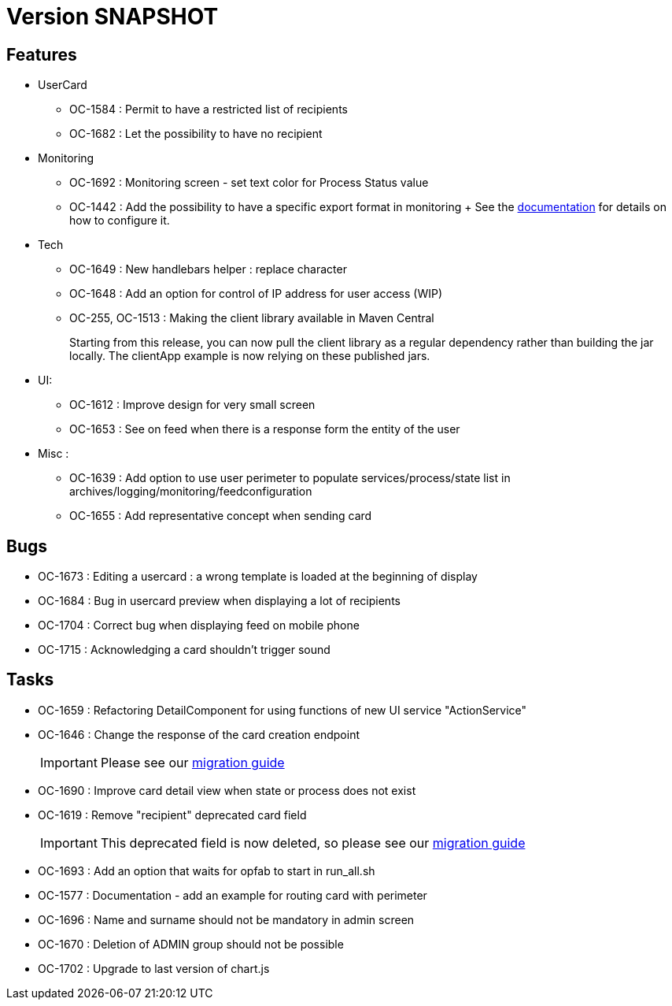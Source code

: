 // Copyright (c) 2018-2021 RTE (http://www.rte-france.com)
// See AUTHORS.txt
// This document is subject to the terms of the Creative Commons Attribution 4.0 International license.
// If a copy of the license was not distributed with this
// file, You can obtain one at https://creativecommons.org/licenses/by/4.0/.
// SPDX-License-Identifier: CC-BY-4.0

= Version SNAPSHOT

== Features
* UserCard
  - OC-1584 : Permit to have a restricted list of recipients
  - OC-1682 : Let the possibility to have no recipient

* Monitoring 
  - OC-1692 : Monitoring screen - set text color for Process Status value
  - OC-1442 : Add the possibility to have a specific export format in monitoring
 +
 See the https://opfab.github.io/documentation/current/docs/single_page_doc.html#_export_configuration[documentation] for details on how to configure it.

* Tech 
  - OC-1649 : New handlebars helper : replace character
  - OC-1648 : Add an option for control of IP address for user access (WIP) 
  - OC-255, OC-1513 : Making the client library available in Maven Central
+
Starting from this release, you can now pull the client library as a regular dependency rather than building the jar locally. The clientApp example is now relying on these published jars.

* UI: 
  - OC-1612 : Improve design for very small screen
  - OC-1653 : See on feed when there is a response form the entity of the user

* Misc :
  - OC-1639 : Add option to use user perimeter to populate services/process/state list in archives/logging/monitoring/feedconfiguration
  - OC-1655 : Add representative concept when sending card
    
== Bugs

* OC-1673 : Editing a usercard : a wrong template is loaded at the beginning of display
* OC-1684 : Bug in usercard preview when displaying a lot of recipients
* OC-1704 : Correct bug when displaying feed on mobile phone
* OC-1715 : Acknowledging a card shouldn't trigger sound

== Tasks

* OC-1659 : Refactoring DetailComponent for using functions of new UI service "ActionService"
* OC-1646 : Change the response of the card creation endpoint
+
IMPORTANT: Please see our https://opfab.github.io/documentation/current/docs/single_page_doc.html#_migration_guide_from_release_2_4_0_to_release_2_5_0[migration guide]
+
* OC-1690 : Improve card detail view when state or process does not exist
* OC-1619 : Remove "recipient" deprecated card field
+
IMPORTANT: This deprecated field is now deleted, so please see our https://opfab.github.io/documentation/current/docs/single_page_doc.html#_migration_guide_from_release_2_4_0_to_release_2_5_0[migration guide]
+
* OC-1693 : Add an option that waits for opfab to start in run_all.sh
* OC-1577 : Documentation - add an example for routing card with perimeter
* OC-1696 : Name and surname should not be mandatory in admin screen
* OC-1670 : Deletion of ADMIN group should not be possible
* OC-1702 : Upgrade to last version of chart.js
